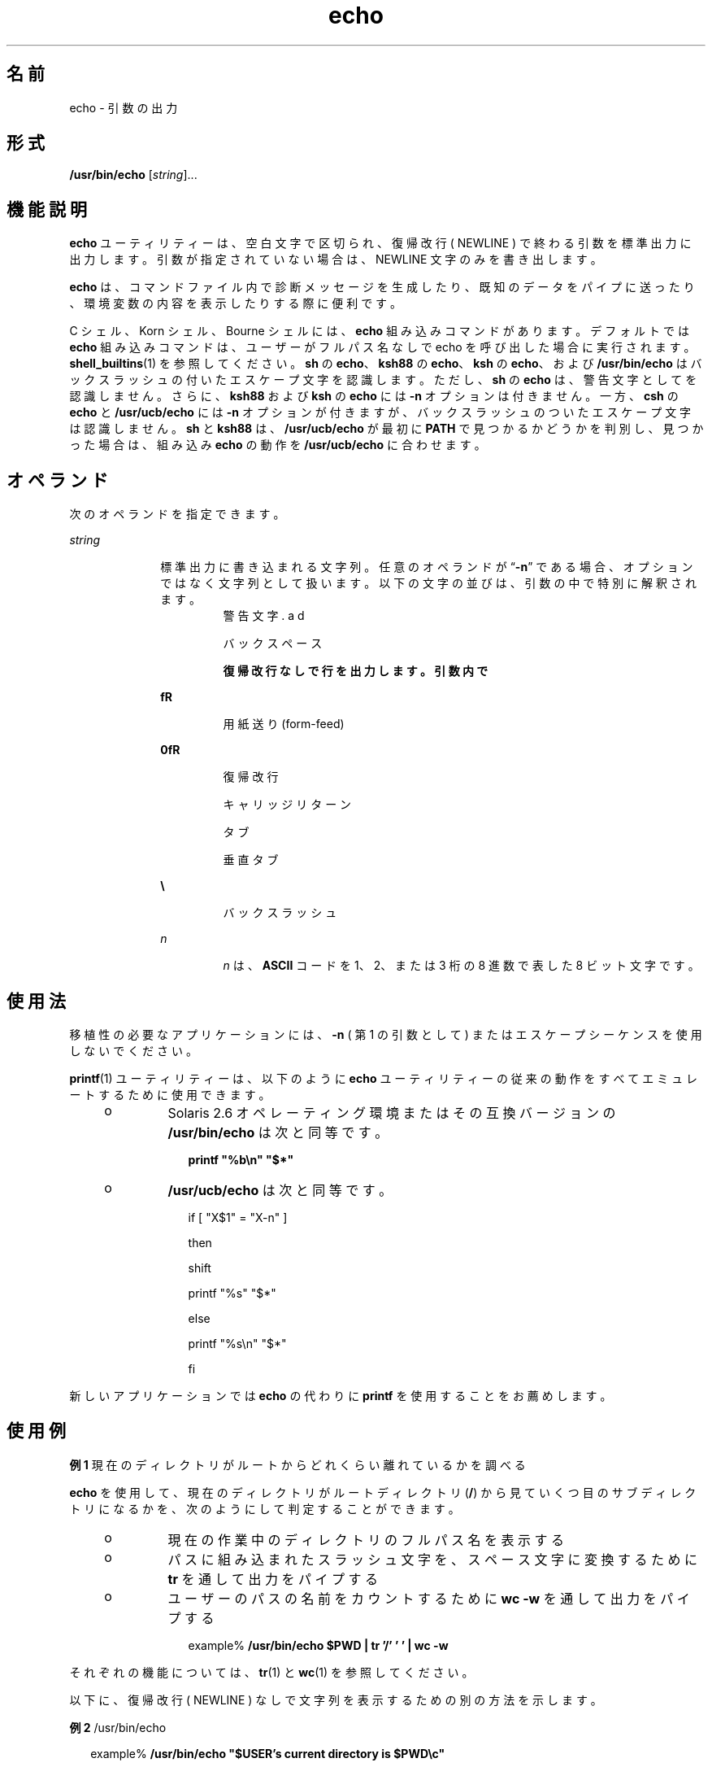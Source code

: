 '\" te
.\" Copyright 1989 AT&T
.\" Copyright (c) 2008, 2011, Oracle and/or its affiliates. All rights reserved.
.\" Portions Copyright (c) 1992, X/Open Company Limited All Rights Reserved
.\" Portions Copyright (c) 1982-2007 AT&T Knowledge Ventures
.\" Sun Microsystems, Inc. gratefully acknowledges The Open Group for permission to reproduce portions of its copyrighted documentation. Original documentation from The Open Group can be obtained online at http://www.opengroup.org/bookstore/.
.\" The Institute of Electrical and Electronics Engineers and The Open Group, have given us permission to reprint portions of their documentation. In the following statement, the phrase "this text" refers to portions of the system documentation. Portions of this text are reprinted and reproduced in electronic form in the Sun OS Reference Manual, from IEEE Std 1003.1, 2004 Edition, Standard for Information Technology -- Portable Operating System Interface (POSIX), The Open Group Base Specifications Issue 6, Copyright (C) 2001-2004 by the Institute of Electrical and Electronics Engineers, Inc and The Open Group. In the event of any discrepancy between these versions and the original IEEE and The Open Group Standard, the original IEEE and The Open Group Standard is the referee document. The original Standard can be obtained online at http://www.opengroup.org/unix/online.html. This notice shall appear on any product containing this material.
.TH echo 1 "2011 年 7 月 12 日" "SunOS 5.11" "ユーザーコマンド"
.SH 名前
echo \- 引数の出力
.SH 形式
.LP
.nf
\fB/usr/bin/echo\fR [\fIstring\fR]...
.fi

.SH 機能説明
.sp
.LP
\fBecho\fR ユーティリティーは、 空白文字で区切られ、 復帰改行 ( NEWLINE ) で終わる引数を標準出力に出力します。引数が指定されていない場合は、NEWLINE 文字のみを書き出します。
.sp
.LP
\fBecho\fR は、コマンドファイル内で診断メッセージを生成したり、 既知のデータをパイプに送ったり、 環境変数の内容を表示したりする際に便利です。
.sp
.LP
C シェル、Korn シェル、Bourne シェル には、\fBecho\fR 組み込みコマンドがあります。 デフォルトでは \fBecho\fR 組み込みコマンドは、ユーザーがフルパス名なしで echo を呼び出した場合に実行されます。\fBshell_builtins\fR(1) を参照してください。\fBsh\fR の \fBecho\fR、\fBksh88\fR の \fBecho\fR、\fBksh\fR の \fBecho\fR、および \fB/usr/bin/echo\fR はバックスラッシュの付いたエスケープ文字を認識します。ただし、\fBsh\fR の \fBecho\fR は、警告文字として \fB\a\fR を認識しません。さらに、\fBksh88\fR および \fBksh\fR の \fBecho\fR には \fB-n\fR オプションは付きません。一方、\fBcsh\fR の \fBecho\fR と \fB/usr/ucb/echo\fR には \fB-n\fR オプションが付きますが、バックスラッシュのついたエスケープ文字は認識しません。\fBsh\fR と \fBksh88\fR は、\fB/usr/ucb/echo\fR が最初に \fBPATH\fR で見つかるかどうかを判別し、見つかった場合は、組み込み \fBecho\fR の動作を \fB/usr/ucb/echo\fR に合わせます。
.SH オペランド
.sp
.LP
次のオペランドを指定できます。
.sp
.ne 2
.mk
.na
\fB\fIstring\fR\fR
.ad
.RS 10n
.rt  
標準出力に書き込まれる文字列。 任意のオペランドが “\fB-n\fR” である場合、オプションではなく文字列として扱います。以下の文字の並びは、引数の中で特別に解釈されます。 
.sp
.ne 2
.mk
.na
\fB\fB\a\fR\fR
.ad
.RS 7n
.rt  
警告文字
.RE

.sp
.ne 2
.mk
.na
\fB\fB\b\fR\fR
.ad
.RS 7n
.rt  
バックスペース
.RE

.sp
.ne 2
.mk
.na
\fB\fB\c\fR\fR
.ad
.RS 7n
.rt  
復帰改行なしで行を出力します。引数内で \fB\c\fR に続く文字はすべて無視されます。
.RE

.sp
.ne 2
.mk
.na
\fB\fB\f\fR\fR
.ad
.RS 7n
.rt  
用紙送り (form-feed)
.RE

.sp
.ne 2
.mk
.na
\fB\fB\n\fR\fR
.ad
.RS 7n
.rt  
復帰改行
.RE

.sp
.ne 2
.mk
.na
\fB\fB\r\fR\fR
.ad
.RS 7n
.rt  
キャリッジリターン
.RE

.sp
.ne 2
.mk
.na
\fB\fB\t\fR\fR
.ad
.RS 7n
.rt  
タブ
.RE

.sp
.ne 2
.mk
.na
\fB\fB\v\fR\fR
.ad
.RS 7n
.rt  
垂直タブ
.RE

.sp
.ne 2
.mk
.na
\fB\fB\\\fR\fR
.ad
.RS 7n
.rt  
バックスラッシュ
.RE

.sp
.ne 2
.mk
.na
\fB\fB\0\fR\fIn\fR\fR
.ad
.RS 7n
.rt  
\fIn\fR は、\fBASCII\fR コードを 1、2、または 3 桁の 8 進数で表した 8 ビット文字です。
.RE

.RE

.SH 使用法
.sp
.LP
移植性の必要なアプリケーションには、 \fB-n\fR ( 第 1 の引数として ) またはエスケープシーケンスを 使用しないでください。
.sp
.LP
\fBprintf\fR(1) ユーティリティーは、以下のように \fBecho\fR ユーティリティーの従来の動作をすべてエミュレートするために使用できます。
.RS +4
.TP
.ie t \(bu
.el o
Solaris 2.6 オペレーティング環境またはその互換バージョンの \fB/usr/bin/echo\fR は次と同等です。
.sp
.in +2
.nf
\fBprintf "%b\en" "$*"\fR
.fi
.in -2
.sp

.RE
.RS +4
.TP
.ie t \(bu
.el o
\fB/usr/ucb/echo\fR は次と同等です。
.sp
.in +2
.nf
if [ "X$1" = "X-n" ]

then

        shift

        printf "%s" "$*"

else

        printf "%s\en" "$*"

fi
.fi
.in -2

.RE
.sp
.LP
新しいアプリケーションでは \fBecho\fR の代わりに \fBprintf\fR を使用することをお薦めします。
.SH 使用例
.LP
\fB例 1 \fR現在のディレクトリがルートからどれくらい離れているかを調べる
.sp
.LP
\fBecho\fR を使用して、 現在のディレクトリが ルートディレクトリ (\fB/\fR) から見ていくつ目のサブディレクトリになるかを、 次のようにして判定することができます。

.RS +4
.TP
.ie t \(bu
.el o
現在の作業中のディレクトリのフルパス名を表示する
.RE
.RS +4
.TP
.ie t \(bu
.el o
パスに組み込まれたスラッシュ文字を、 スペース文字に変換するために \fBtr\fR を通して出力をパイプする
.RE
.RS +4
.TP
.ie t \(bu
.el o
ユーザーのパスの名前をカウントするために \fBwc\fR \fB-w\fR を通して出力をパイプする
.sp
.in +2
.nf
example% \fB/usr/bin/echo $PWD | tr '/' ' ' | wc -w\fR
.fi
.in -2
.sp

.RE
.sp
.LP
それぞれの機能については、 \fBtr\fR(1) と \fBwc\fR(1) を参照してください。

.sp
.LP
以下に、復帰改行 ( NEWLINE ) なしで文字列を表示するための別の方法を示します。
.LP
\fB例 2 \fR/usr/bin/echo
.sp
.in +2
.nf
example% \fB/usr/bin/echo "$USER's current directory is $PWD\ec"\fR
.fi
.in -2
.sp

.LP
\fB例 3 \fRsh/ksh88 シェル
.sp
.in +2
.nf
example$ \fBecho "$USER's current directory is $PWD\ec"\fR
.fi
.in -2
.sp

.LP
\fB例 4 \fRcsh シェル
.sp
.in +2
.nf
example% \fBecho -n "$USER's current directory is $PWD"\fR
.fi
.in -2
.sp

.LP
\fB例 5 \fR/usr/ucb/echo
.sp
.in +2
.nf
example% \fB/usr/ucb/echo -n "$USER's current directory is $PWD"\fR
.fi
.in -2
.sp

.SH 環境
.sp
.LP
\fBuname\fR の実行に影響を与える次の環境変数についての詳細は、\fBenviron\fR(5) を参照してください。\fBLANG\fR、\fBLC_ALL\fR、\fBLC_CTYPE\fR、\fBLC_MESSAGES\fR、および \fBNLSPATH\fR。
.SH 終了ステータス
.sp
.LP
次のエラー値が返されます。
.sp
.ne 2
.mk
.na
\fB\fB0\fR\fR
.ad
.RS 6n
.rt  
正常終了。
.RE

.sp
.ne 2
.mk
.na
\fB>\fB0\fR\fR
.ad
.RS 6n
.rt  
エラーが発生した。
.RE

.SH 属性
.sp
.LP
属性についての詳細は、マニュアルページの \fBattributes\fR(5) を参照してください。
.sp

.sp
.TS
tab() box;
cw(2.75i) |cw(2.75i) 
lw(2.75i) |lw(2.75i) 
.
属性タイプ属性値
_
使用条件system/core-os
_
CSI有効
_
インタフェースの安定性確実
_
標準T{
\fBstandards\fR(5) を参照してください。
T}
.TE

.SH 関連項目
.sp
.LP
\fBksh\fR(1), \fBprintf\fR(1), \fBshell_builtins\fR(1), \fBtr\fR(1), \fBwc\fR(1), \fBecho\fR(1B), \fBascii\fR(5), \fBattributes\fR(5), \fBenviron\fR(5), \fBstandards\fR(5)
.SH 注意事項
.sp
.LP
エスケープ規則 \fB\ 0\fR\fIn\fR を使用して 8 ビット文字を表す際、\fIn\fR の前に必ずゼロ (\fB0\fR) を付けなければなりません。\fB\fR
.sp
.LP
たとえば、\fBecho 'WARNING:\ 07'\fR と入力した場合、\fBWARNING:\fR が出力され、端末の “ベル” が鳴ります。“07” の前に “ \” を付けるときには、これを保護する単一 ( または二重 ) 引用符 ( または 2 つのバックスラッシュ ) を使用する必要があります。
.sp
.LP
\fB\0\fR の後には、 8 進の出力文字を形成する最大 3 桁の文字が使用されます。\fB\0\fR\fIn\fR の後に、 この 8 進表記に含まれない数値をさらに表示したい場合は、 \fIn\fR には全 3 桁を使用しなければなりません。たとえば、“ESC 7” と表示したい場合は、\fB\ 0\fR の後に、2 桁の “33” だけでなく、 3 桁の “033” を使用しなければなりません。
.sp
.in +2
.nf
2 digits         Incorrect:      echo "\e0337" | od -xc
                 produces:       df0a                     (hex)
                                 337                      (ascii)
3 digits         Correct:        echo "\e00337" | od -xc
                 produces:       lb37 0a00                (hex)
                                 033 7                    (ascii)
.fi
.in -2
.sp

.sp
.LP
各文字の 8 進表記については、\fBascii\fR(5) を参照してください。
